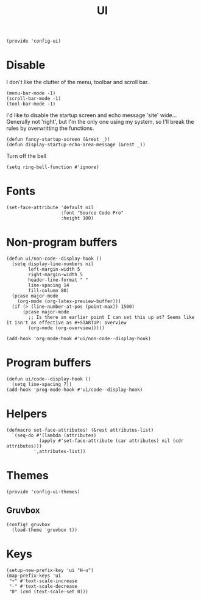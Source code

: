 #+TITLE: UI
#+PROPERTY: header-args :tangle-relative 'dir
#+PROPERTY: header-args:elisp :tangle config-ui.el :dir ${HOME}/.local/emacs/site-lisp/

#+BEGIN_SRC elisp
(provide 'config-ui)
#+END_SRC
* Disable
I don't like the clutter of the menu, toolbar and scroll bar.
#+BEGIN_SRC elisp
(menu-bar-mode -1)
(scroll-bar-mode -1)
(tool-bar-mode -1)
#+END_SRC

I'd like to disable the startup screen and echo message 'site' wide... Generally not 'right', but I'm the only one using my system, so I'll break the rules by overwritting the functions.
#+BEGIN_SRC elisp
(defun fancy-startup-screen (&rest _))
(defun display-startup-echo-area-message (&rest _))
#+END_SRC

Turn off the bell
#+BEGIN_SRC elisp
(setq ring-bell-function #'ignore)
#+END_SRC

* Fonts
#+begin_src elisp
(set-face-attribute 'default nil 
                    :font "Source Code Pro"
                    :height 100)
#+end_src

* Non-program buffers
#+begin_src elisp
(defun ui/non-code--display-hook ()
  (setq display-line-numbers nil
        left-margin-width 5
        right-margin-width 5
        header-line-format " "
        line-spacing 14
        fill-column 80)
  (pcase major-mode
    (org-mode (org-latex-preview-buffer)))
  (if (> (line-number-at-pos (point-max)) 1500)
      (pcase major-mode
        ;; Is there an earlier point I can set this up at? Seems like it isn't as effective as #+STARTUP: overview
        (org-mode (org-overview)))))

(add-hook 'org-mode-hook #'ui/non-code--display-hook)
#+end_src

* Program buffers
#+begin_src elisp
(defun ui/code--display-hook ()
  (setq line-spacing 7))
(add-hook 'prog-mode-hook #'ui/code--display-hook)
#+end_src

* Helpers
#+BEGIN_SRC elisp
(defmacro set-face-attributes! (&rest attributes-list)
  `(seq-do #'(lambda (attributes)
            (apply #'set-face-attribute (car attributes) nil (cdr attributes)))
          ',attributes-list))
#+END_SRC

* Themes
:PROPERTIES:
:header-args:elisp+: :tangle config-ui-themes.el
:END:

#+begin_src elisp
(provide 'config-ui-themes)
#+end_src
** Gruvbox
#+begin_src elisp
(config! gruvbox
  (load-theme 'gruvbox t))
#+end_src

* Keys
#+begin_src elisp
(setup-new-prefix-key 'ui "H-u")
(map-prefix-keys 'ui
 "+" #'text-scale-increase
 "-" #'text-scale-decrease
 "0" (cmd (text-scale-set 0)))
#+end_src
